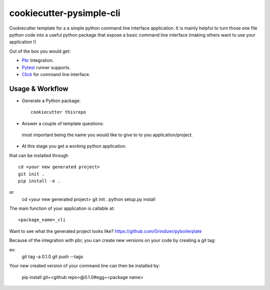 =========================
cookiecutter-pysimple-cli
=========================

Cookiecutter template for a a simple python command line
interface application.
It is mainly helpful to turn those one file python code into a
useful python package that expose a basic command line interface (making others want to use your application !)

Out of the box you would get:

* Pbr_ Integration.
* Pytest_ runner supports.
* Click_ for command line interface.

Usage & Workflow
----------------

* Generate a Python package::

    cookiecutter thisrepo

* Answer a couple of template questions:
 most important being the name you would like to give to to you application/project.

* At this stage you get a working python application.
that can be installed through ::

    cd <your new generated project>
    git init .
    pip install -e .

or
    cd <your new generated project>
    git init .
    python setup.py install

The main function of your application is callable at::

    <package_name>_cli

Want to see what the generated project looks like? https://github.com/Grindizer/pyboilerplate

Because of the integration with pbr, you can create new versions on your code
by creating a git tag:

ex:
    git tag -a 0.1.0
    git push --tags

Your new created version of your command line can then be installed by:

    pip install git+<github repo>@0.1.0#egg=<package name>

.. _Pytest: http://pytest.org/
.. _Click:
.. _Pbr: